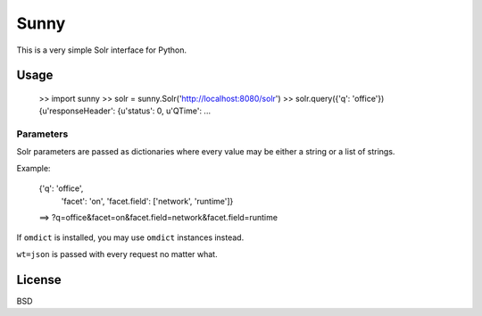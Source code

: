 Sunny
=====

This is a very simple Solr interface for Python.


Usage
-----

    >> import sunny
    >> solr = sunny.Solr('http://localhost:8080/solr')
    >> solr.query({'q': 'office'})
    {u'responseHeader': {u'status': 0, u'QTime': ...


Parameters
^^^^^^^^^^

Solr parameters are passed as dictionaries where every value may be
either a string or a list of strings.

Example:

    {'q': 'office',
     'facet': 'on',
     'facet.field': ['network', 'runtime']}
    ==>
    ?q=office&facet=on&facet.field=network&facet.field=runtime

If ``omdict`` is installed, you may use ``omdict`` instances instead.

``wt=json`` is passed with every request no matter what.


License
-------

BSD
